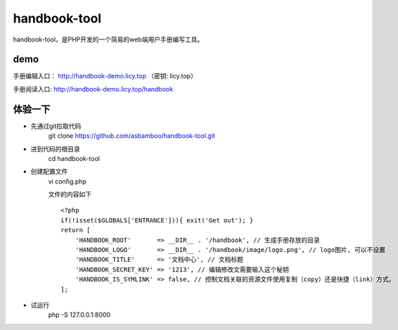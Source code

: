handbook-tool
=============================
handbook-tool，是PHP开发的一个简易的web端用户手册编写工具。

demo
------------------------
手册编辑入口： http://handbook-demo.licy.top （密钥: licy.top）

手册阅读入口: http://handbook-demo.licy.top/handbook

体验一下
-------------------------

* 先通过git拉取代码
    git clone https://github.com/asbamboo/handbook-tool.git
* 进到代码的根目录
    cd handbook-tool
* 创建配置文件
    vi config.php
    
    文件的内容如下
    
    ::

        <?php
        if(!isset($GLOBALS['ENTRANCE'])){ exit('Get out'); }
        return [
            'HANDBOOK_ROOT'       => __DIR__ . '/handbook', // 生成手册存放的目录
            'HANDBOOK_LOGO'       => __DIR__ . '/handbook/image/logo.png', // logo图片, 可以不设置
            'HANDBOOK_TITLE'      => '文档中心', // 文档标题
            'HANDBOOK_SECRET_KEY' => '1213', // 编辑修改文需要输入这个秘钥
            'HANDBOOK_IS_SYMLINK' => false, // 控制文档关联的资源文件使用复制（copy）还是快捷（link）方式。
        ];
* 试运行
    php -S 127.0.0.1:8000
